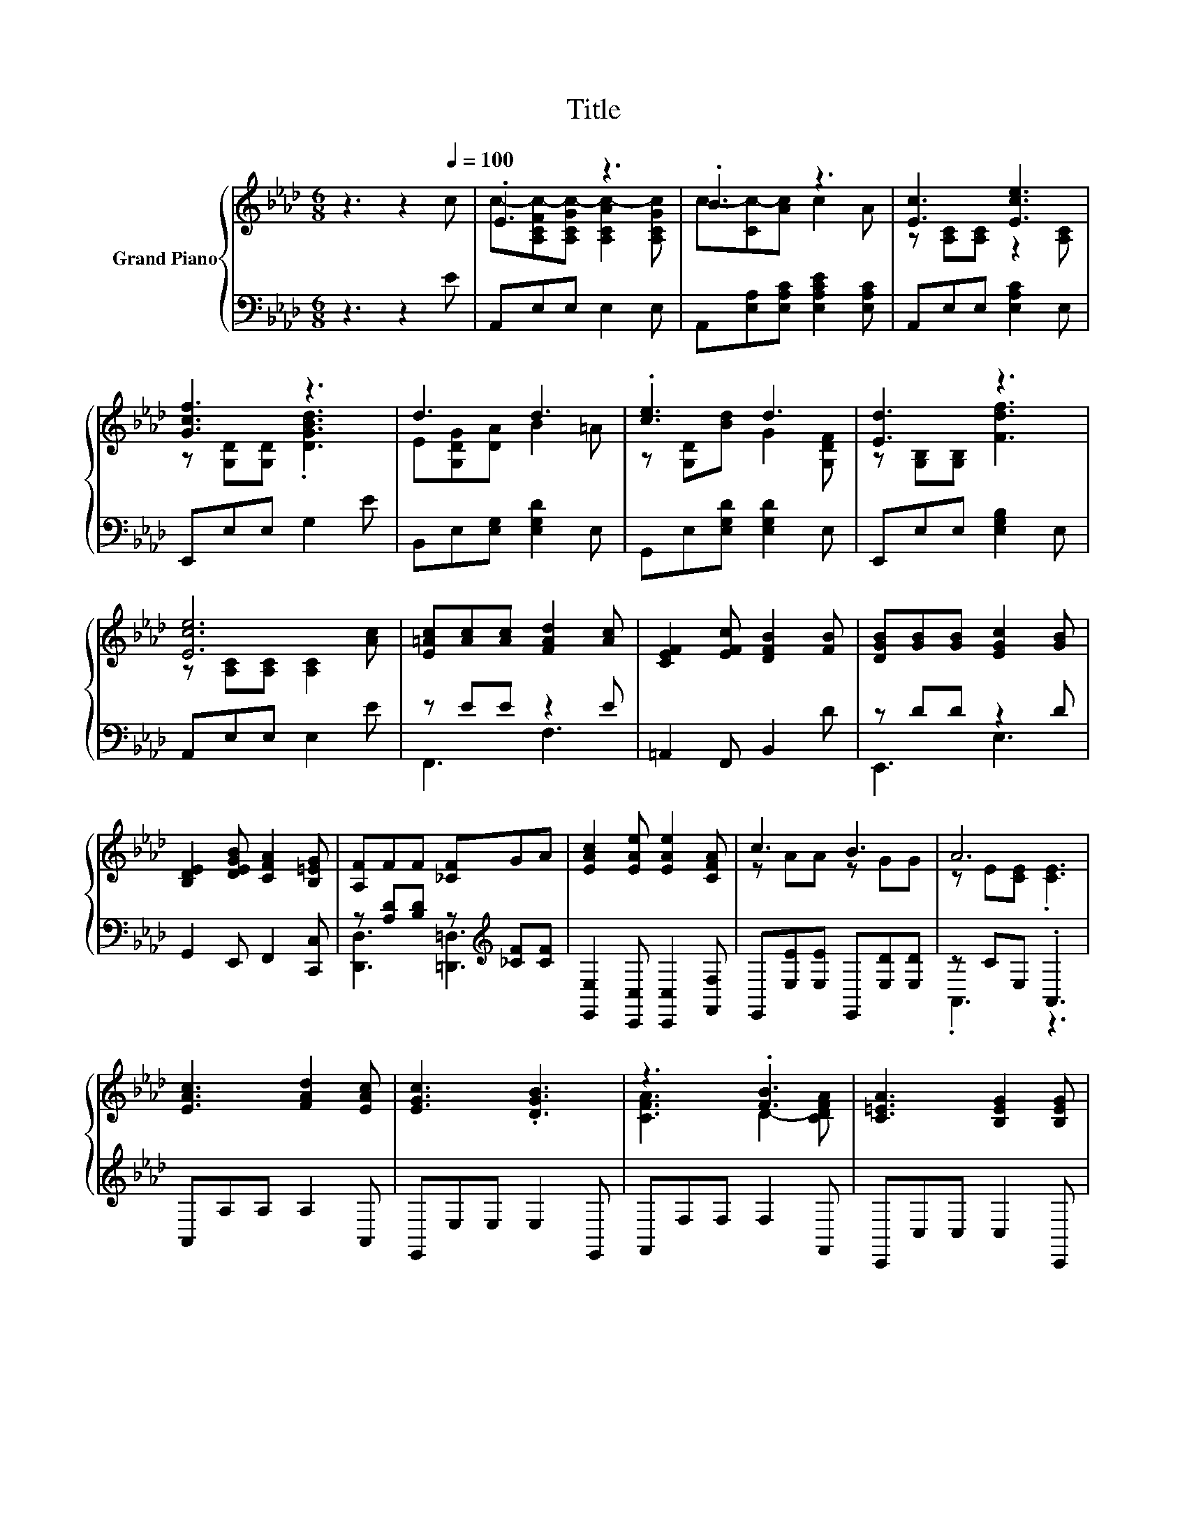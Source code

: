 X:1
T:Title
%%score { ( 1 3 ) | ( 2 4 ) }
L:1/8
M:6/8
K:Ab
V:1 treble nm="Grand Piano"
V:3 treble 
V:2 bass 
V:4 bass 
V:1
 z3 z2[Q:1/4=100] c | .E3 z3 | .B3 z3 | [Ec]3 [Ece]3 | [Gcf]3 z3 | d3 d3 | .[ce]3 d3 | [Ed]3 z3 | %8
 [Ece]6 | [E=Ac][Ac][Ac] [FAd]2 [Ac] | [CEF]2 [EFc] [DFB]2 [FB] | [DGB][GB][GB] [EGc]2 [GB] | %12
 [B,DE]2 [DEGB] [CFA]2 [B,=EG] | [A,F]FF [_CF]GA | [EAc]2 [EAe] [EAe]2 [CFA] | c3 B3 | A6 | %17
 [EAc]3 [FAd]2 [EAc] | [EGc]3 .[DGB]3 | z3 .[FB]3 | [C=EA]3 [B,EG]2 [B,EG] | %21
 [A,F][A,DF][A,DF] [_CF][FG][CFA] | [EAc]2 [EAe] [EAe]2 [CFA] | c3 B3 |[M:5/8] A-A- A3 |] %25
V:2
 z3 z2 E | A,,E,E, E,2 E, | A,,[E,A,][E,A,C] [E,A,CE]2 [E,A,C] | A,,E,E, [E,A,C]2 E, | %4
 E,,E,E, G,2 E | B,,E,[E,G,] [E,G,D]2 E, | G,,E,[E,G,D] [E,G,D]2 E, | E,,E,E, [E,G,B,]2 E, | %8
 A,,E,E, E,2 E | z EE z2 E | =A,,2 F,, B,,2 D | z DD z2 D | G,,2 E,, F,,2 [C,,C,] | %13
 z [A,D][B,D] z[K:treble] [_CF][CF] | [E,,E,]2 [C,,C,] [C,,C,]2 [F,,F,] | %15
 E,,[E,E][E,E] E,,[E,D][E,D] | z CE, .A,,3 | A,,A,A, A,2 A,, | E,,E,E, E,2 E,, | F,,F,F, F,2 F,, | %20
 C,,C,C, C,2 C,, | z3 .=D,3 | [E,,E,]2 [C,,C,] [C,,C,]2 [F,,F,] | E,,[E,E][E,E] E,,[E,D][E,D] | %24
[M:5/8] z CE, A,,2 |] %25
V:3
 x6 | c-[A,CFc-][A,CGc-] [A,CAc-]2 [A,CGc] | c-[Cc-][Ac] c2 A | z [A,C][A,C] z2 [A,C] | %4
 z [G,D][G,D] .[DGBd]3 | E[G,DG][DA] B2 =A | z [G,D][Bd] G2 [G,DF] | z [G,B,][G,B,] [Fdf]3 | %8
 z [A,C][A,C] [A,C]2 [Ac] | x6 | x6 | x6 | x6 | x6 | x6 | z AA z GG | z E[CE] .[CE]3 | x6 | x6 | %19
 [CFA]3 D2- [CDFA] | x6 | x6 | x6 | z AA z GG |[M:5/8] z E[CE] [CE]2 |] %25
V:4
 x6 | x6 | x6 | x6 | x6 | x6 | x6 | x6 | x6 | F,,3 F,3 | x6 | E,,3 E,3 | x6 | %13
 [D,,D,]3 [=D,,=D,]3[K:treble] | x6 | x6 | .A,,3 z3 | x6 | x6 | x6 | x6 | D,,D,D, z _C[=D,,=D,] | %22
 x6 | x6 |[M:5/8] A,,2 z z2 |] %25

